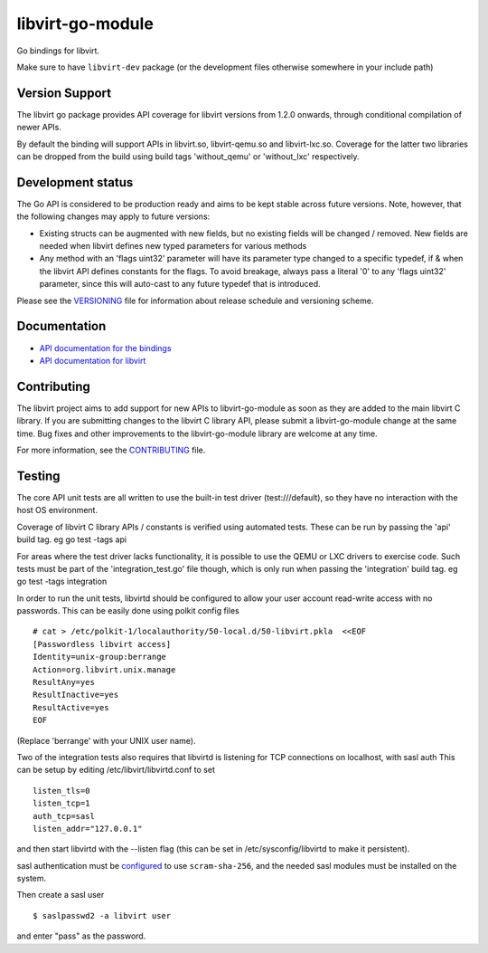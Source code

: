 =================
libvirt-go-module
=================

.. image:: https://gitlab.com/libvirt/libvirt-go-module/badges/master/pipeline.svg
   :target: https://gitlab.com/libvirt/libvirt-go-module/pipelines
   :alt: Build Status
.. image:: https://img.shields.io/static/v1?label=godev&message=reference&color=00add8
   :target: https://pkg.go.dev/libvirt.org/go/libvirt
   :alt: API Documentation

Go bindings for libvirt.

Make sure to have ``libvirt-dev`` package (or the development files
otherwise somewhere in your include path)


Version Support
===============

The libvirt go package provides API coverage for libvirt versions
from 1.2.0 onwards, through conditional compilation of newer APIs.

By default the binding will support APIs in libvirt.so, libvirt-qemu.so
and libvirt-lxc.so. Coverage for the latter two libraries can be dropped
from the build using build tags 'without_qemu' or 'without_lxc'
respectively.


Development status
==================

The Go API is considered to be production ready and aims to be kept
stable across future versions. Note, however, that the following
changes may apply to future versions:

* Existing structs can be augmented with new fields, but no existing
  fields will be changed / removed. New fields are needed when libvirt
  defines new typed parameters for various methods

* Any method with an 'flags uint32' parameter will have its parameter
  type changed to a specific typedef, if & when the libvirt API defines
  constants for the flags. To avoid breakage, always pass a literal
  '0' to any 'flags uint32' parameter, since this will auto-cast to
  any future typedef that is introduced.

Please see the `VERSIONING <VERSIONING.rst>`_ file for information
about release schedule and versioning scheme.


Documentation
=============

* `API documentation for the bindings <https://pkg.go.dev/libvirt.org/go/libvirt>`_
* `API documentation for libvirt <https://libvirt.org/html/index.html>`_


Contributing
============

The libvirt project aims to add support for new APIs to libvirt-go-module
as soon as they are added to the main libvirt C library. If you
are submitting changes to the libvirt C library API, please submit
a libvirt-go-module change at the same time. Bug fixes and other
improvements to the libvirt-go-module library are welcome at any time.

For more information, see the `CONTRIBUTING <CONTRIBUTING.rst>`_
file.


Testing
=======

The core API unit tests are all written to use the built-in
test driver (test:///default), so they have no interaction
with the host OS environment.

Coverage of libvirt C library APIs / constants is verified
using automated tests. These can be run by passing the 'api'
build tag. eg  go test -tags api

For areas where the test driver lacks functionality, it is
possible to use the QEMU or LXC drivers to exercise code.
Such tests must be part of the 'integration_test.go' file
though, which is only run when passing the 'integration'
build tag. eg  go test -tags integration

In order to run the unit tests, libvirtd should be configured
to allow your user account read-write access with no passwords.
This can be easily done using polkit config files

::

   # cat > /etc/polkit-1/localauthority/50-local.d/50-libvirt.pkla  <<EOF
   [Passwordless libvirt access]
   Identity=unix-group:berrange
   Action=org.libvirt.unix.manage
   ResultAny=yes
   ResultInactive=yes
   ResultActive=yes
   EOF

(Replace 'berrange' with your UNIX user name).

Two of the integration tests also requires that libvirtd is
listening for TCP connections on localhost, with sasl auth
This can be setup by editing /etc/libvirt/libvirtd.conf to
set

::

   listen_tls=0
   listen_tcp=1
   auth_tcp=sasl
   listen_addr="127.0.0.1"

and then start libvirtd with the --listen flag (this can
be set in /etc/sysconfig/libvirtd to make it persistent).

sasl authentication must be configured_ to use ``scram-sha-256``,
and the needed sasl modules must be installed on the system.

.. _configured: https://libvirt.org/auth.html#ACL_server_sasl

Then create a sasl user

::

   $ saslpasswd2 -a libvirt user

and enter "pass" as the password.
